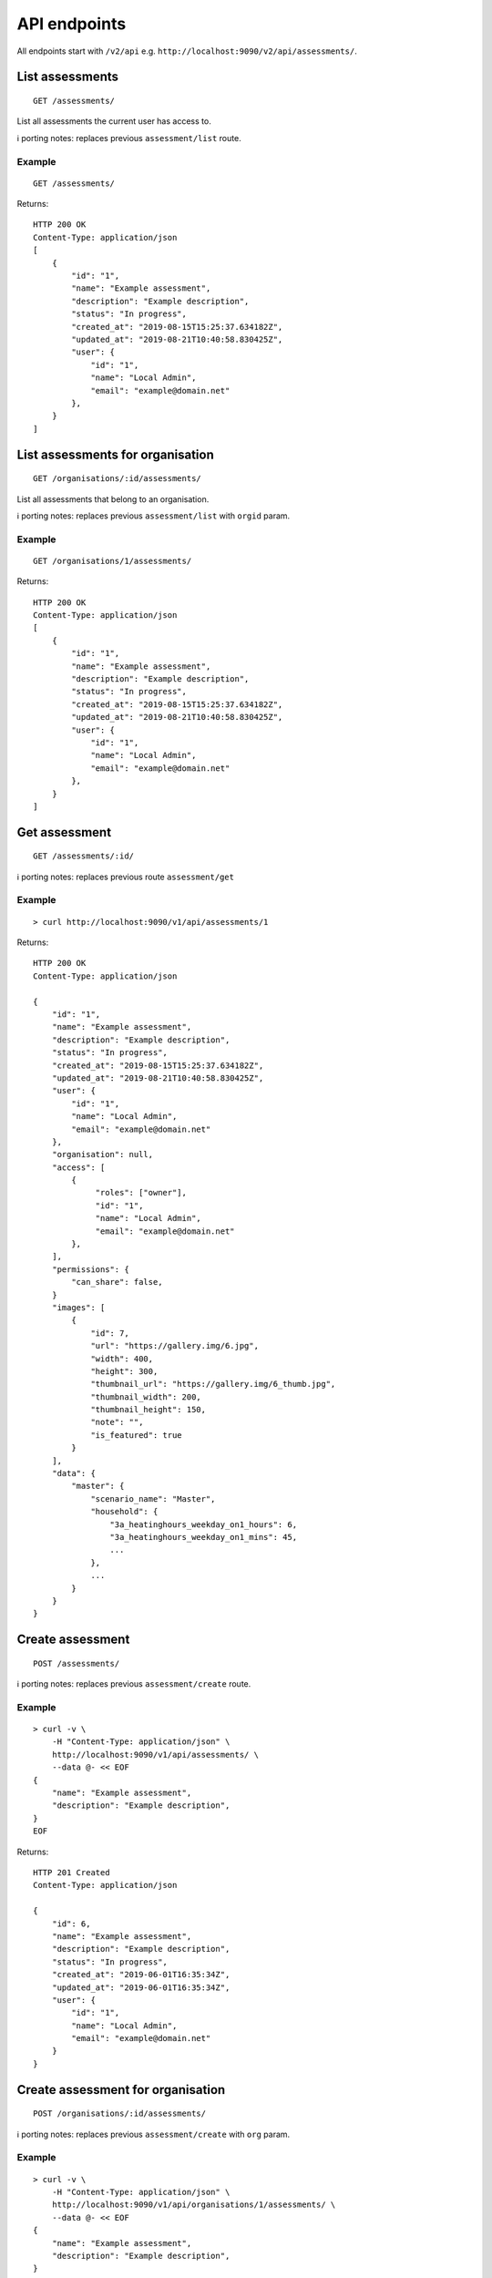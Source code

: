 API endpoints
=============

All endpoints start with ``/v2/api`` e.g.
``http://localhost:9090/v2/api/assessments/``.

List assessments
----------------

::

   GET /assessments/

List all assessments the current user has access to.

ℹ️ porting notes: replaces previous ``assessment/list`` route.

Example
~~~~~~~

::

   GET /assessments/

Returns:

::

   HTTP 200 OK
   Content-Type: application/json
   [
       {
           "id": "1",
           "name": "Example assessment",
           "description": "Example description",
           "status": "In progress",
           "created_at": "2019-08-15T15:25:37.634182Z",
           "updated_at": "2019-08-21T10:40:58.830425Z",
           "user": {
               "id": "1",
               "name": "Local Admin",
               "email": "example@domain.net"
           },
       }
   ]

List assessments for organisation
---------------------------------

::

   GET /organisations/:id/assessments/

List all assessments that belong to an organisation.

ℹ️ porting notes: replaces previous ``assessment/list`` with ``orgid``
param.

.. _example-1:

Example
~~~~~~~

::

   GET /organisations/1/assessments/

Returns:

::

   HTTP 200 OK
   Content-Type: application/json
   [
       {
           "id": "1",
           "name": "Example assessment",
           "description": "Example description",
           "status": "In progress",
           "created_at": "2019-08-15T15:25:37.634182Z",
           "updated_at": "2019-08-21T10:40:58.830425Z",
           "user": {
               "id": "1",
               "name": "Local Admin",
               "email": "example@domain.net"
           },
       }
   ]

Get assessment
--------------

::

   GET /assessments/:id/

ℹ️ porting notes: replaces previous route ``assessment/get``

.. _example-2:

Example
~~~~~~~

::

   > curl http://localhost:9090/v1/api/assessments/1

Returns:

::

   HTTP 200 OK
   Content-Type: application/json

   {
       "id": "1",
       "name": "Example assessment",
       "description": "Example description",
       "status": "In progress",
       "created_at": "2019-08-15T15:25:37.634182Z",
       "updated_at": "2019-08-21T10:40:58.830425Z",
       "user": {
           "id": "1",
           "name": "Local Admin",
           "email": "example@domain.net"
       },
       "organisation": null,
       "access": [
           {
                "roles": ["owner"],
                "id": "1",
                "name": "Local Admin",
                "email": "example@domain.net"
           },
       ],
       "permissions": {
           "can_share": false,
       }
       "images": [
           {
               "id": 7,
               "url": "https://gallery.img/6.jpg",
               "width": 400,
               "height": 300,
               "thumbnail_url": "https://gallery.img/6_thumb.jpg",
               "thumbnail_width": 200,
               "thumbnail_height": 150,
               "note": "",
               "is_featured": true
           }
       ],
       "data": {
           "master": {
               "scenario_name": "Master",
               "household": {
                   "3a_heatinghours_weekday_on1_hours": 6,
                   "3a_heatinghours_weekday_on1_mins": 45,
                   ...
               },
               ...
           }
       }
   }

Create assessment
-----------------

::

   POST /assessments/

ℹ️ porting notes: replaces previous ``assessment/create`` route.

.. _example-3:

Example
~~~~~~~

::

   > curl -v \
       -H "Content-Type: application/json" \
       http://localhost:9090/v1/api/assessments/ \
       --data @- << EOF
   {
       "name": "Example assessment",
       "description": "Example description",
   }
   EOF

Returns:

::

   HTTP 201 Created
   Content-Type: application/json

   {
       "id": 6,
       "name": "Example assessment",
       "description": "Example description",
       "status": "In progress",
       "created_at": "2019-06-01T16:35:34Z",
       "updated_at": "2019-06-01T16:35:34Z",
       "user": {
           "id": "1",
           "name": "Local Admin",
           "email": "example@domain.net"
       }
   }

Create assessment for organisation
----------------------------------

::

   POST /organisations/:id/assessments/

ℹ️ porting notes: replaces previous ``assessment/create`` with ``org``
param.

.. _example-4:

Example
~~~~~~~

::

   > curl -v \
       -H "Content-Type: application/json" \
       http://localhost:9090/v1/api/organisations/1/assessments/ \
       --data @- << EOF
   {
       "name": "Example assessment",
       "description": "Example description",
   }
   EOF

Returns:

::

   HTTP 201 Created
   Content-Type: application/json

   {
       "id": 6,
       "name": "Example assessment",
       "description": "Example description",
       "status": "In progress",
       "created_at": "2019-06-01T16:35:34Z",
       "updated_at": "2019-06-01T16:35:34Z",
       "user": {
           "id": "1",
           "name": "Local Admin",
           "email": "example@domain.net"
       },
   }

Update a field on assessment
----------------------------

::

   PATCH /assessments/:id/
   Content-Type: application/json

ℹ️ porting notes: replaces previous routes:

-  ``assessment/setdata``
-  ``assessment/setnameanddescription``
-  ``assessment/setopenBEMversion``
-  ``assessment/setstatus``

Example: update the model data
~~~~~~~~~~~~~~~~~~~~~~~~~~~~~~

::

   > curl -v \
       -X PATCH \
       -H "Content-Type: application/json" \
       http://localhost:9090/v1/api/assessments/1/ \
       --data @- << EOF

   {
       "data": {
           "master": {
               "scenario_name": "Master",
               "household": {
                   "3a_heatinghours_weekday_on1_hours": 6,
                   "3a_heatinghours_weekday_on1_mins": 45,
           ...
       }
   }

Returns:

::

   HTTP 204 No content

Example: update the status
~~~~~~~~~~~~~~~~~~~~~~~~~~

::

   > curl -v \
       -X PATCH \
       -H "Content-Type: application/json" \
       http://localhost:9090/v1/api/assessments/1/ \
       --data @- << EOF
   {
       "status": "Complete",
   }
   EOF

Delete assessment
-----------------

::

   DELETE /assessments/:id/

ℹ️ porting notes: replaces previous ``assessment/delete`` route.

.. _example-5:

Example
~~~~~~~

::

   > curl -v \
       -X DELETE \
       http://localhost:9090/v1/api/assessments/1/

Returns:

::

   HTTP 204 No content

Upload an image to the image gallery
------------------------------------

::

   POST /assessments/:id/images/

.. _example-6:

Example
~~~~~~~

::

   curl -v \
       -F 'file=@image.png' \
       http://localhost:9090/v2/api/assessments/1/images/

Returns:

::

   HTTP/1.1 200 OK
   Content-Type: application/json
   {
       "id": 3,
       "url": "/media/images/342e8902-b709-4fff-b6da-73acc0c9488d.png",
       "width": 800,
       "height": 127,
       "thumbnail_url": "/media/images/342e8902-b709-4fff-b6da-73acc0c9488d_thumb.jpg",
       "thumbnail_width": 600,
       "thumbnail_height": 95,
       "note": "image",
       "is_featured": false
   }


Edit sharing permissions
------------------------

::

   PUT /assessments/:id/shares/:userid/
   DELETE /assessments/:id/shares/:userid/

Example: sharing with an editor
~~~~~~~~~~~~~~~~~~~~~~~~~~~~~~~

::

   curl -v \
       -X PUT \
       http://localhost:9090/v2/api/assessments/1/shares/4/

Returns:

::

   HTTP/1.1 200 OK
   Content-Type: application/json
   [
       {
            "roles": ["owner"],
            "id": "1",
            "name": "Local Admin",
            "email": "example@domain.net"
       },
       {
            "roles": ["editor"],
            "id": "4",
            "name": "Other Name",
            "email": "whatever@invalid.null"
       }
   ]


Example: unsharing with an editor
~~~~~~~~~~~~~~~~~~~~~~~~~~~~~~~~~

::

   curl -v \
       -X DELETE \
       http://localhost:9090/v2/api/assessments/1/shares/4/

Returns:

::

   HTTP/1.1 200 OK
   Content-Type: application/json
   [
       {
            "roles": ["owner"],
            "id": "1",
            "name": "Local Admin",
            "email": "example@domain.net"
       },
   ]


Changing the featured image
---------------------------

::

   POST /assessments/:id/images/featured/

.. _example-7:

Example
~~~~~~~

::

   > curl -v \
       -X POST \
       -H "Content-Type: application/json" \
       http://localhost:9090/v2/api/assessments/1/images/featured/ \
       --data @- << EOF
   {
       "id": 6
   }
   EOF

Returns:

::

   HTTP/1.1 204 No Content

Edit an image’s note
--------------------

::

   PATCH /images/:id/

.. _example-8:

Example
~~~~~~~

::

   > curl -v \
       -X PATCH \
       -H "Content-Type: application/json" \
       http://localhost:9090/v2/api/images/10/ \
       --data @- << EOF
   {
       "note": "Corbyn's greenhouse"
   }
   EOF

Returns:

::

   HTTP/1.1 200 OK
   Content-Type: application/json
   {
       "id": 10,
       "note": "Corbyn's greenhouse",
       ...                     # All other fields the same
   }

Delete an image
---------------

::

   DELETE /images/:id/

.. _example-9:

Example
~~~~~~~

::

   curl -v \
       -X DELETE \
       http://localhost:9090/v2/api/images/6/

Returns:

::

   HTTP/1.1 204 No Content

List users
----------

::

   GET /users/

List all the users.

.. _example-10:

Example
~~~~~~~

::

   GET /users/

Returns:

::

   HTTP 200 OK
   Content-Type: application/json
   [
        {
           "id": "1",
           "name": "admin"
       },
       {
           "id": "2",
           "name": "janedoe"
       },
       {
           "id": "3",
           "name": "michael2"
       }
   ]

List organisations
------------------

::

   GET /organisations/

List all organisations the current user is a member of. Each
organisation also returns ``permissions``, which shows what the current
user can and can not do.

ℹ️ porting notes: replaces previous ``assessment/getorganisations``
route.

.. _example-11:

Example
~~~~~~~

::

   GET /organisations/

Returns:

::

   HTTP 200 OK
   Content-Type: application/json
   [
       {
           "id": "1",
           "name": "Chigley Community Energy",
           "assessments": 0,
           "members": [
               {
                   "userid": "2",
                   "name": "janedoe",
                   "last_active": "2019-06-03T16:35:00+00:00",
                   "is_admin": true,
                   "is_librarian": true
               }
           ],
           "permissions": {
               "can_add_remove_members": true,
               "can_promote_demote_librarians": true,
           }
       },
       {
           "id": "2",
           "name": "Sandford Assessment CIC",
           "assessments": 1,
           "members": [
               {
                   "userid": "2",
                   "name": "janedoe",
                   "last_login": "2019-06-03T16:35:00+00:00",
                   "is_admin": true,
                   "is_librarian": false
               },
               {
                   "userid": "3",
                   "name": "michael2",
                   "last_login": "2019-06-03T16:35:00+00:00"
                   "is_admin": false,
                   "is_librarian": true
               }
           ],
           "permissions": {
               "can_add_remove_members": true,
               "can_promote_demote_librarians": true,
           }
       }
   ]

Add member to organisation (by email)
-------------------------------------

::

   POST /organisations/:orgid/members/

This endpoint adds members by email.  If the user doesn't already exist,
they will be invited to the app.  Differs to the below endpoint because it
doesn't require a pre-existing user.

Example
~~~~~~~

::

   > curl -v \
       -X POST \
       -H "Content-Type: application/json" \
       http://localhost:9090/v2/api/organisations/1/members/ \
       --data @- << EOF
   [
       {"name": "name", "email": "email@email.com"}
   ]
   EOF

Returns:

::

   HTTP 204 No content

Add member to organisation (by userid)
--------------------------------------

::

   POST /organisations/:orgid/members/:userid/

Example
~~~~~~~

::

   > curl -X POST http://localhost:9090/v2/api/organisations/1/members/3/

Returns:

::

   HTTP 204 No content

Remove member from organisation
-------------------------------

::

   DELETE /organisations/:orgid/members/:userid/

.. _example-13:

Example
~~~~~~~

::

   > curl -X DELETE http://localhost:9090/v2/api/organisations/1/members/3/

Returns:

::

   HTTP 204 No content

Set organisation user as librarian
----------------------------------

::

   POST /organisations/:orgid/librarians/:userid/

.. _example-14:

Example
~~~~~~~

::

   > curl -X POST http://localhost:9090/v2/api/organisation/1/librarians/5/

Returns:

::

   HTTP 204 No content

Unset organisation user as librarian
------------------------------------

::

   DELETE /organisations/:orgid/librarians/:userid/

.. _example-15:

Example
~~~~~~~

::

   > curl -X DELETE http://localhost:9090/v2/api/organisation/1/librarians/5/

Returns:

::

   HTTP 204 No content

List libraries
--------------

::

   GET /libraries/

List a collection of libraries (and their library items) that is either:

a) a global library
b) a library that belongs to me,
c) a library belonging to an organisation I’m a member of
d) a library that has been shared with an organisation I’m a member of

ℹ️ porting notes: replaces previous route
``assessment/loaduserlibraries``

.. _example-16:

Example
~~~~~~~

::

   > curl http://localhost:9090/v1/api/libraries/

Returns:

::

   HTTP 200 OK
   Content-Type: application/json

   [
       {
           "id": 1,
           "name": "Jane's fabric elements",
           "type": "elements",
           "data": {
               "SWU_01": {
                   "tags": ["Wall"],
                   "name": "225mm uninsulated brick wall",
                   "description": "225mm uninslated solid brick wall, plaster internally",
                   "location": "",
                   "source": "Salford University on site monitoring\/ SAP table 1e, p.195",
                   "uvalue": 1.9,
                   "kvalue": 135,
                   "g": 0,
                   "gL": 0,
                   "ff": 0
               },
               "SWU_02": {
                   "tags": ["Wall"],
                   "name": "some other type of wall",
                   "description": "with another description",
                   "location": "",
                   "source": "Salford University on site monitoring\/ SAP table 1e, p.195",
                   "uvalue": 1.9,
                   "kvalue": 135,
                   "g": 0,
                   "gL": 0,
                   "ff": 0
               }
           },
           "created_at": "2019-11-25T17:34:05.766267Z",
           "updated_at": "2019-11-25T17:34:05.766267Z",
           "permissions": {
               "can_write": true,
               "can_share": false
           },
           "owner": {
               "type": "personal",
               "id": "1",
               "name": "janedoe"
           }
       },
       {
           "name": "Jane's fabric element measures",
           "type": "draught_proofing_measures",
           "items": {
               "DP_01": {
                   "name": "Basic Draught-proofing Measures",
                   "q50": 12,
                   "description": "This may include DIY draught-proofing measures to doors...",
                   "performance": "Dependent on existing. 8-12 ...",
                   "maintenance": "Minimal. Ensure any draught-proofing strips are replaced..."
               },
               "DP_02": {
                   "name": "Another draught proofing measure",
                   "q50": 12,
                   "description": "This may include DIY draught-proofing measures to doors...",
                   "performance": "Dependent on existing. 8-12 ...",
                   "maintenance": "Minimal. Ensure any draught-proofing strips are replaced..."
               }
           },
           "created_at": "2019-11-25T17:34:05.766267Z",
           "updated_at": "2019-11-25T17:34:05.766267Z",
           "permissions": {
               "can_write": true,
               "can_share": false
           },
           "owner": {
               "type": "personal",
               "id": "1",
               "name": "janedoe"
           }
       }
   ]

Create a library
----------------

::

   POST /libraries/

ℹ️ porting notes: replaces previous ``assessment/newlibrary`` route. It
can also add data in a single request, where the previous route required
the subsequent use of ``savelibrary``

::

   > curl -v \
       -H "Content-Type: application/json" \
       http://localhost:9090/v1/api/libraries/ \
       --data @- << EOF
   {
       "name": "StandardLibrary - user",
       "type": "draught_proofing_measures",
       "data": {
           "DP_01": {
               "name": "Basic Draught-proofing Measures",
               "q50": 12,
               "description": "This may include DIY draught-proofing measures to doors...",
               "performance": "Dependent on existing. 8-12 ...",
               "maintenance": "Minimal. Ensure any draught-proofing strips are replaced..."
           },
           "DP_02": {
               "name": "Another draught proofing measure",
               "q50": 12,
               "description": "This may include DIY draught-proofing measures to doors...",
               "performance": "Dependent on existing. 8-12 ...",
               "maintenance": "Minimal. Ensure any draught-proofing strips are replaced..."
           }
   }

Returns:

::

   HTTP 204 No content

Create a library for organisation
---------------------------------

::

   POST /organisations/:id/libraries/

.. _example-17:

Example
~~~~~~~

::

   > curl -v \
       -H "Content-Type: application/json" \
       http://localhost:9090/v2/api/organisations/1/libraries/ \
       --data @- << EOF
   {
       "name": "My organisation library",
       "type": "draught_proofing_measures",
       "data": {
           "DP_01": {
               "name": "Basic Draught-proofing Measures",
               "q50": 12,
               "description": "This may include DIY draught-proofing measures to doors...",
               "performance": "Dependent on existing. 8-12 ...",
               "maintenance": "Minimal. Ensure any draught-proofing strips are replaced..."
           },
           "DP_02": {
               "name": "Another draught proofing measure",
               "q50": 12,
               "description": "This may include DIY draught-proofing measures to doors...",
               "performance": "Dependent on existing. 8-12 ...",
               "maintenance": "Minimal. Ensure any draught-proofing strips are replaced..."
           }
   }

Returns:

::

   HTTP 204 No content

Update a library
----------------

::

   PATCH /libraries/:id/
   Content-Type: application/json

ℹ️ porting notes: replaces previous ``assessment/savelibrary`` route.

Example: update the ``data`` field
~~~~~~~~~~~~~~~~~~~~~~~~~~~~~~~~~~

::

   > curl -v \
       -X PATCH \
       -H "Content-Type: application/json" \
       http://localhost:9090/v1/api/libraries/1/ \
       --data @- << EOF
   {
       "data": {},
   }
   EOF

Returns:

::

   HTTP 204 No content

Share an organisation library with another organisation
-------------------------------------------------------

::

   POST /organisations/:orgid/libraries/:libraryid/shares/:otherorgid/

.. _example-18:

Example
~~~~~~~

::

   > curl -v -X POST http://localhost:9090/v2/api/organisation/1/libraries/5/shares/2/ \

Unshare an organisation library with another organisation
---------------------------------------------------------

::

   DELETE /organisations/:orgid/libraries/:libraryid/shares/:otherorgid/

Returns:

::

   HTTP 204 No content

.. _example-19:

Example
~~~~~~~

::

   > curl -v -X DELETE http://localhost:9090/v2/api/organisation/1/libraries/5/shares/2/ \

List organisations a library is shared with
-------------------------------------------

For a given library that belongs to an organisation, list any
organisations the library is shared with.

::

   GET /organisations/:orgid/libraries/:libraryid/shares/

.. _example-20:

Example
~~~~~~~

::

   > curl http://localhost:9090/v2/api/organisation/1/libraries/5/shares/ \

Returns:

::

   HTTP 200 OK
   Content-Type: application/json
   [
       {
           "id": "1",
           "name": "Chigley Community Energy"
       },
       {
           "id": "2",
           "name": "Sandford Assessment CIC"
       }
   ]

Delete a library
----------------

::

   DELETE /librarys/:id/

ℹ️ porting notes: replaces previous ``assessment/deletelibrary`` route.

.. _example-21:

Example
~~~~~~~

::

   > curl -v \
       -X DELETE \
       http://localhost:9090/v1/api/libraries/1/

Returns:

::

   HTTP 204 No content

Create item in library
----------------------

::

   POST /libraries/:id/items/

ℹ️ porting notes: replaces previous ``assessment/additemtolibrary``
route.

.. _example-22:

Example
~~~~~~~

::

   > curl -v \
       -H "Content-Type: application/json" \
       http://localhost:9090/v1/api/libraries/1/items/ \
       --data @- << EOF
   {
       "tag": "SWIN_04",
       "item": {
           "name": "100-140mm External Wall Insulation EWI on filled cavity wall.",
           "source": "URBED/ SAP table 1e, p.195",
           "uvalue": 0.15,
           "kvalue": 110,
           "tags": ["Wall"]
       }
   }
   EOF

Returns:

::

   HTTP 204 No content

Update item in library
----------------------

::

   PUT /libraries/:id/items/:tag/

ℹ️ porting notes: replaces previous ``assessment/edititeminlibrary``
route.

.. _example-23:

Example
~~~~~~~

::

   > curl -v \
       -X PUT \
       -H "Content-Type: application/json" \
       http://localhost:9090/v1/api/libraries/1/item/SWIN_04/ \
       --data @- << EOF
   {
       "name": "100-140mm External Wall Insulation EWI on filled cavity wall.",
       "source": "URBED/ SAP table 1e, p.195",
       "uvalue": 0.15,
       "kvalue": 110,
       "tags": ["Wall"]
   }
   EOF

Returns:

::

   HTTP 204 No content

Delete item in library
----------------------

::

   DELETE /libraries/:id/items/:tag/

ℹ️ porting notes: replaces previous ``assessment/deletelibraryitem``
route.

.. _example-24:

Example
~~~~~~~

::

   > curl -v -X DELETE \
       http://localhost:9090/v1/api/libraries/1/item/SWIN_04/

Returns:

::

   HTTP 204 No content

